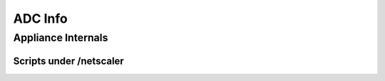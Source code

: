 *************
ADC Info
*************

Appliance Internals
=============

Scripts under /netscaler
-------------

.. csv-table::
   :file: processes
   :header-rows: 1
